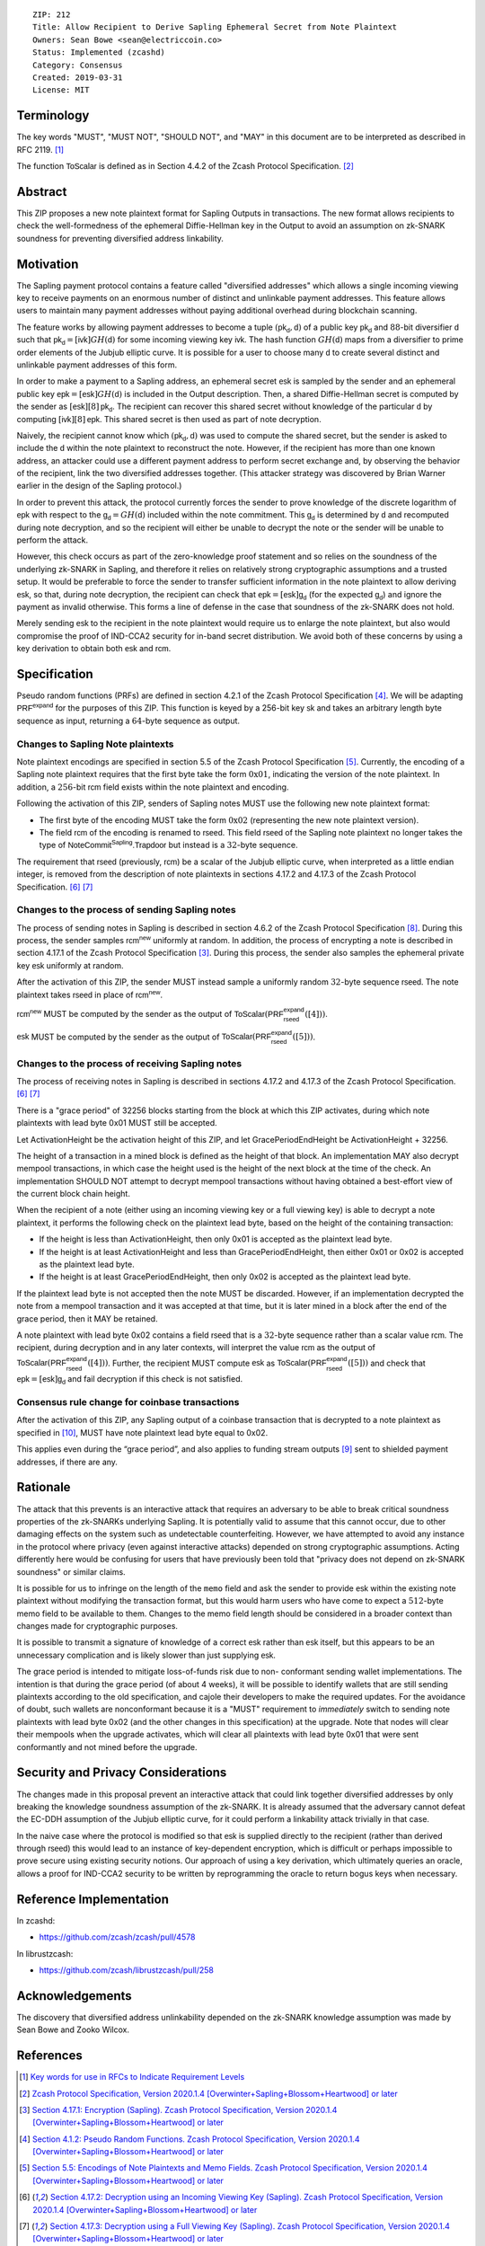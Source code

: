 ::

  ZIP: 212
  Title: Allow Recipient to Derive Sapling Ephemeral Secret from Note Plaintext
  Owners: Sean Bowe <sean@electriccoin.co>
  Status: Implemented (zcashd)
  Category: Consensus
  Created: 2019-03-31
  License: MIT


Terminology
===========

The key words "MUST", "MUST NOT", "SHOULD NOT", and "MAY" in this document are
to be interpreted as described in RFC 2119. [#RFC2119]_

The function :math:`\mathsf{ToScalar}` is defined as in Section 4.4.2 of the
Zcash Protocol Specification. [#protocol]_


Abstract
========

This ZIP proposes a new note plaintext format for Sapling Outputs in
transactions. The new format allows recipients to check the well-formedness of
the ephemeral Diffie-Hellman key in the Output to avoid an assumption on
zk-SNARK soundness for preventing diversified address linkability.


Motivation
==========

The Sapling payment protocol contains a feature called "diversified addresses"
which allows a single incoming viewing key to receive payments on an enormous
number of distinct and unlinkable payment addresses. This feature allows users
to maintain many payment addresses without paying additional overhead during
blockchain scanning.

The feature works by allowing payment addresses to become a tuple
:math:`(\mathsf{pk_d}, \mathsf{d})` of a public key :math:`\mathsf{pk_d}` and
:math:`88`-bit diversifier :math:`\mathsf{d}` such that
:math:`\mathsf{pk_d} = [\mathsf{ivk}] GH(\mathsf{d})` for some incoming viewing key
:math:`\mathsf{ivk}`. The hash function :math:`GH(\mathsf{d})` maps from a
diversifier to prime order elements of the Jubjub elliptic curve. It
is possible for a user to choose many :math:`\mathsf{d}` to create several
distinct and unlinkable payment addresses of this form.

In order to make a payment to a Sapling address, an ephemeral secret
:math:`\mathsf{esk}` is sampled by the sender and an ephemeral public key
:math:`\mathsf{epk} = [\mathsf{esk}] GH(\mathsf{d})` is included in the
Output description. Then, a shared Diffie-Hellman secret is computed by the
sender as :math:`[\mathsf{esk}] [8] \mathsf{pk_d}`. The recipient can recover
this shared secret without knowledge of the particular :math:`\mathsf{d}` by
computing :math:`[\mathsf{ivk}] [8] \mathsf{epk}`. This shared secret is then
used as part of note decryption.

Naively, the recipient cannot know which :math:`(\mathsf{pk_d}, \mathsf{d})`
was used to compute the shared secret, but the sender is asked to include the
:math:`\mathsf{d}` within the note plaintext to reconstruct the note. However,
if the recipient has more than one known address, an attacker could use a
different payment address to perform secret exchange and, by observing the
behavior of the recipient, link the two diversified addresses together. (This
attacker strategy was discovered by Brian Warner earlier in the design of the
Sapling protocol.)

In order to prevent this attack, the protocol currently forces the sender to
prove knowledge of the discrete logarithm of :math:`\mathsf{epk}` with respect
to the :math:`\mathsf{g_d} = GH(\mathsf{d})` included within the note
commitment. This :math:`\mathsf{g_d}` is determined by :math:`\mathsf{d}`
and recomputed during note decryption, and so the recipient will either be
unable to decrypt the note or the sender will be unable to perform the attack.

However, this check occurs as part of the zero-knowledge proof statement and so
relies on the soundness of the underlying zk-SNARK in Sapling, and therefore it
relies on relatively strong cryptographic assumptions and a trusted setup. It
would be preferable to force the sender to transfer sufficient information in
the note plaintext to allow deriving :math:`\mathsf{esk}`, so that, during note
decryption, the recipient can check that :math:`\mathsf{epk} = [\mathsf{esk}] \mathsf{g_d}`
(for the expected :math:`\mathsf{g_d}`) and ignore the payment as invalid
otherwise. This forms a line of defense in the case that soundness of the
zk-SNARK does not hold.

Merely sending :math:`\mathsf{esk}` to the recipient in the note plaintext would
require us to enlarge the note plaintext, but also would compromise the proof
of IND-CCA2 security for in-band secret distribution. We avoid both of these
concerns by using a key derivation to obtain both :math:`\mathsf{esk}` and
:math:`\mathsf{rcm}`.


Specification
=============

Pseudo random functions (PRFs) are defined in section 4.2.1 of the Zcash
Protocol Specification [#abstractprfs]_. We will be adapting
:math:`\mathsf{PRF^{expand}}` for the purposes of this ZIP. This function is
keyed by a 256-bit key :math:`\mathsf{sk}` and takes an arbitrary length byte
sequence as input, returning a :math:`64`-byte sequence as output.

Changes to Sapling Note plaintexts
----------------------------------

Note plaintext encodings are specified in section 5.5 of the Zcash Protocol
Specification [#notept]_. Currently, the encoding of a Sapling note plaintext
requires that the first byte take the form :math:`\textbf{0x01}`, indicating
the version of the note plaintext. In addition, a :math:`256`-bit
:math:`\mathsf{rcm}` field exists within the note plaintext and encoding.

Following the activation of this ZIP, senders of Sapling notes MUST use
the following new note plaintext format:

* The first byte of the encoding MUST take the form :math:`\textbf{0x02}`
  (representing the new note plaintext version).
* The field :math:`\mathsf{rcm}` of the encoding is renamed to
  :math:`\mathsf{rseed}`. This field :math:`\mathsf{rseed}` of the Sapling note
  plaintext no longer takes the type of :math:`\mathsf{NoteCommit^{Sapling}.Trapdoor}`
  but instead is a :math:`32`-byte sequence.

The requirement that :math:`\mathsf{rseed}` (previously, :math:`\mathsf{rcm}`)
be a scalar of the Jubjub elliptic curve, when interpreted as a little endian
integer, is removed from the description of note plaintexts in sections 4.17.2
and 4.17.3 of the Zcash Protocol Specification. [#saplingdecryptivk]_ [#saplingdecryptovk]_

Changes to the process of sending Sapling notes
-----------------------------------------------

The process of sending notes in Sapling is described in section 4.6.2 of the
Zcash Protocol Specification [#saplingsend]_. During this process, the sender
samples :math:`\mathsf{rcm^{new}}` uniformly at random. In addition, the
process of encrypting a note is described in section 4.17.1 of the Zcash Protocol
Specification [#saplingencrypt]_. During this process, the sender also samples
the ephemeral private key :math:`\mathsf{esk}` uniformly at random.

After the activation of this ZIP, the sender MUST instead sample a uniformly
random :math:`32`-byte sequence :math:`\mathsf{rseed}`. The note plaintext takes
:math:`\mathsf{rseed}` in place of :math:`\mathsf{rcm^{new}}`.

:math:`\mathsf{rcm^{new}}` MUST be computed by the sender as the output of
:math:`\mathsf{ToScalar}(\mathsf{PRF^{expand}_{rseed}}([4]))`.

:math:`\mathsf{esk}` MUST be computed by the sender as the output of
:math:`\mathsf{ToScalar}(\mathsf{PRF^{expand}_{rseed}}([5]))`.

Changes to the process of receiving Sapling notes
-------------------------------------------------

The process of receiving notes in Sapling is described in sections 4.17.2 and
4.17.3 of the Zcash Protocol Specification. [#saplingdecryptivk]_
[#saplingdecryptovk]_

There is a "grace period" of 32256 blocks starting from the block at which this
ZIP activates, during which note plaintexts with lead byte 0x01 MUST still be
accepted.

Let ActivationHeight be the activation height of this ZIP, and let
GracePeriodEndHeight be ActivationHeight + 32256.

The height of a transaction in a mined block is defined as the height of that
block. An implementation MAY also decrypt mempool transactions, in which case
the height used is the height of the next block at the time of the check.
An implementation SHOULD NOT attempt to decrypt mempool transactions without
having obtained a best-effort view of the current block chain height.

When the recipient of a note (either using an incoming viewing key or a full
viewing key) is able to decrypt a note plaintext, it performs the following
check on the plaintext lead byte, based on the height of the containing
transaction:

* If the height is less than ActivationHeight, then only 0x01 is accepted as
  the plaintext lead byte.
* If the height is at least ActivationHeight and less than GracePeriodEndHeight,
  then either 0x01 or 0x02 is accepted as the plaintext lead byte.
* If the height is at least GracePeriodEndHeight, then only 0x02 is accepted
  as the plaintext lead byte.

If the plaintext lead byte is not accepted then the note MUST be discarded.
However, if an implementation decrypted the note from a mempool transaction and
it was accepted at that time, but it is later mined in a block after the end of
the grace period, then it MAY be retained.

A note plaintext with lead byte 0x02 contains a field :math:`\mathsf{rseed}`
that is a :math:`32`-byte sequence rather than a scalar value :math:`\mathsf{rcm}`.
The recipient, during decryption and in any later contexts, will interpret the
value :math:`\mathsf{rcm}` as the output of
:math:`\mathsf{ToScalar}(\mathsf{PRF^{expand}_{rseed}}([4]))`.
Further, the recipient MUST compute :math:`\mathsf{esk}` as
:math:`\mathsf{ToScalar}(\mathsf{PRF^{expand}_{rseed}}([5]))` and check
that :math:`\mathsf{epk} = [\mathsf{esk}] \mathsf{g_d}` and fail decryption
if this check is not satisfied.

Consensus rule change for coinbase transactions
-----------------------------------------------

After the activation of this ZIP, any Sapling output of a coinbase transaction
that is decrypted to a note plaintext as specified in [#zip-0213]_, MUST have
note plaintext lead byte equal to 0x02.

This applies even during the “grace period”, and also applies to funding stream
outputs [#zip-0207]_ sent to shielded payment addresses, if there are any.


Rationale
=========

The attack that this prevents is an interactive attack that requires an
adversary to be able to break critical soundness properties of the zk-SNARKs
underlying Sapling. It is potentially valid to assume that this cannot occur,
due to other damaging effects on the system such as undetectable counterfeiting.
However, we have attempted to avoid any instance in the protocol where privacy
(even against interactive attacks) depended on strong cryptographic assumptions.
Acting differently here would be confusing for users that have previously been
told that "privacy does not depend on zk-SNARK soundness" or similar claims.

It is possible for us to infringe on the length of the ``memo`` field and ask
the sender to provide :math:`\mathsf{esk}` within the existing note plaintext
without modifying the transaction format, but this would harm users who have
come to expect a :math:`512`-byte memo field to be available to them. Changes
to the memo field length should be considered in a broader context than changes
made for cryptographic purposes.

It is possible to transmit a signature of knowledge of a correct
:math:`\mathsf{esk}` rather than :math:`\mathsf{esk}` itself, but this appears
to be an unnecessary complication and is likely slower than just supplying
:math:`\mathsf{esk}`.

The grace period is intended to mitigate loss-of-funds risk due to non-
conformant sending wallet implementations. The intention is that during the
grace period (of about 4 weeks), it will be possible to identify wallets that
are still sending plaintexts according to the old specification, and cajole
their developers to make the required updates. For the avoidance of doubt,
such wallets are nonconformant because it is a "MUST" requirement to
*immediately* switch to sending note plaintexts with lead byte 0x02 (and the
other changes in this specification) at the upgrade. Note that nodes will
clear their mempools when the upgrade activates, which will clear all
plaintexts with lead byte 0x01 that were sent conformantly and not mined
before the upgrade.


Security and Privacy Considerations
===================================

The changes made in this proposal prevent an interactive attack that could link
together diversified addresses by only breaking the knowledge soundness
assumption of the zk-SNARK. It is already assumed that the adversary cannot
defeat the EC-DDH assumption of the Jubjub elliptic curve, for it could perform
a linkability attack trivially in that case.

In the naive case where the protocol is modified so that :math:`\mathsf{esk}`
is supplied directly to the recipient (rather than derived through
:math:`\mathsf{rseed}`) this would lead to an instance of key-dependent
encryption, which is difficult or perhaps impossible to prove secure using
existing security notions. Our approach of using a key derivation, which
ultimately queries an oracle, allows a proof for IND-CCA2 security to be
written by reprogramming the oracle to return bogus keys when necessary.


Reference Implementation
========================

In zcashd:

* https://github.com/zcash/zcash/pull/4578

In librustzcash:

* https://github.com/zcash/librustzcash/pull/258


Acknowledgements
================

The discovery that diversified address unlinkability depended on the zk-SNARK
knowledge assumption was made by Sean Bowe and Zooko Wilcox.


References
==========

.. [#RFC2119] `Key words for use in RFCs to Indicate Requirement Levels <https://www.rfc-editor.org/rfc/rfc2119.html>`_
.. [#protocol] `Zcash Protocol Specification, Version 2020.1.4 [Overwinter+Sapling+Blossom+Heartwood] or later <https://zips.z.cash/protocol/protocol.pdf>`_
.. [#saplingencrypt] `Section 4.17.1: Encryption (Sapling). Zcash Protocol Specification, Version 2020.1.4 [Overwinter+Sapling+Blossom+Heartwood] or later <https://zips.z.cash/protocol/protocol.pdf#saplingencrypt>`_
.. [#abstractprfs] `Section 4.1.2: Pseudo Random Functions. Zcash Protocol Specification, Version 2020.1.4 [Overwinter+Sapling+Blossom+Heartwood] or later <https://zips.z.cash/protocol/protocol.pdf#abstractprfs>`_
.. [#notept] `Section 5.5: Encodings of Note Plaintexts and Memo Fields. Zcash Protocol Specification, Version 2020.1.4 [Overwinter+Sapling+Blossom+Heartwood] or later <https://zips.z.cash/protocol/protocol.pdf#notept>`_
.. [#saplingdecryptivk] `Section 4.17.2: Decryption using an Incoming Viewing Key (Sapling). Zcash Protocol Specification, Version 2020.1.4 [Overwinter+Sapling+Blossom+Heartwood] or later <https://zips.z.cash/protocol/protocol.pdf#saplingdecryptivk>`_
.. [#saplingdecryptovk] `Section 4.17.3: Decryption using a Full Viewing Key (Sapling). Zcash Protocol Specification, Version 2020.1.4 [Overwinter+Sapling+Blossom+Heartwood] or later <https://zips.z.cash/protocol/protocol.pdf#saplingdecryptovk>`_
.. [#saplingsend] `Section 4.6.2: Sending Notes (Sapling). Zcash Protocol Specification, Version 2020.1.4 [Overwinter+Sapling+Blossom+Heartwood] or later <https://zips.z.cash/protocol/protocol.pdf#saplingsend>`_
.. [#zip-0207] `ZIP 207: Split Founders' Reward <zip-0207.rst>`_
.. [#zip-0213] `ZIP 213: Shielded Coinbase <zip-0213.rst>`_
